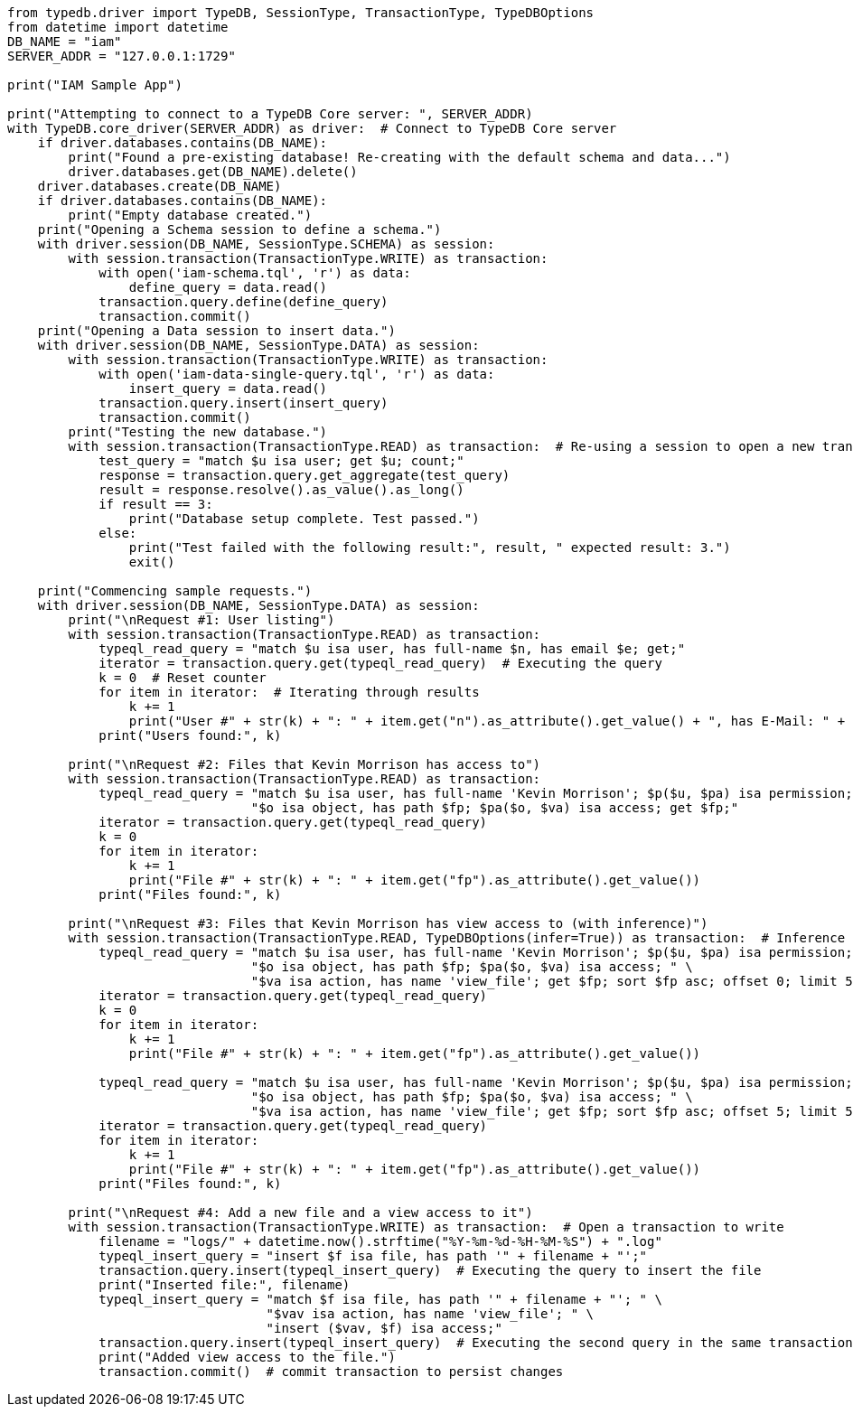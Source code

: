 
[#_python_implementation]
[,python]
----
from typedb.driver import TypeDB, SessionType, TransactionType, TypeDBOptions
from datetime import datetime
DB_NAME = "iam"
SERVER_ADDR = "127.0.0.1:1729"

print("IAM Sample App")

print("Attempting to connect to a TypeDB Core server: ", SERVER_ADDR)
with TypeDB.core_driver(SERVER_ADDR) as driver:  # Connect to TypeDB Core server
    if driver.databases.contains(DB_NAME):
        print("Found a pre-existing database! Re-creating with the default schema and data...")
        driver.databases.get(DB_NAME).delete()
    driver.databases.create(DB_NAME)
    if driver.databases.contains(DB_NAME):
        print("Empty database created.")
    print("Opening a Schema session to define a schema.")
    with driver.session(DB_NAME, SessionType.SCHEMA) as session:
        with session.transaction(TransactionType.WRITE) as transaction:
            with open('iam-schema.tql', 'r') as data:
                define_query = data.read()
            transaction.query.define(define_query)
            transaction.commit()
    print("Opening a Data session to insert data.")
    with driver.session(DB_NAME, SessionType.DATA) as session:
        with session.transaction(TransactionType.WRITE) as transaction:
            with open('iam-data-single-query.tql', 'r') as data:
                insert_query = data.read()
            transaction.query.insert(insert_query)
            transaction.commit()
        print("Testing the new database.")
        with session.transaction(TransactionType.READ) as transaction:  # Re-using a session to open a new transaction
            test_query = "match $u isa user; get $u; count;"
            response = transaction.query.get_aggregate(test_query)
            result = response.resolve().as_value().as_long()
            if result == 3:
                print("Database setup complete. Test passed.")
            else:
                print("Test failed with the following result:", result, " expected result: 3.")
                exit()

    print("Commencing sample requests.")
    with driver.session(DB_NAME, SessionType.DATA) as session:
        print("\nRequest #1: User listing")
        with session.transaction(TransactionType.READ) as transaction:
            typeql_read_query = "match $u isa user, has full-name $n, has email $e; get;"
            iterator = transaction.query.get(typeql_read_query)  # Executing the query
            k = 0  # Reset counter
            for item in iterator:  # Iterating through results
                k += 1
                print("User #" + str(k) + ": " + item.get("n").as_attribute().get_value() + ", has E-Mail: " + item.get("e").as_attribute().get_value())
            print("Users found:", k)

        print("\nRequest #2: Files that Kevin Morrison has access to")
        with session.transaction(TransactionType.READ) as transaction:
            typeql_read_query = "match $u isa user, has full-name 'Kevin Morrison'; $p($u, $pa) isa permission; " \
                                "$o isa object, has path $fp; $pa($o, $va) isa access; get $fp;"
            iterator = transaction.query.get(typeql_read_query)
            k = 0
            for item in iterator:
                k += 1
                print("File #" + str(k) + ": " + item.get("fp").as_attribute().get_value())
            print("Files found:", k)

        print("\nRequest #3: Files that Kevin Morrison has view access to (with inference)")
        with session.transaction(TransactionType.READ, TypeDBOptions(infer=True)) as transaction:  # Inference enabled
            typeql_read_query = "match $u isa user, has full-name 'Kevin Morrison'; $p($u, $pa) isa permission; " \
                                "$o isa object, has path $fp; $pa($o, $va) isa access; " \
                                "$va isa action, has name 'view_file'; get $fp; sort $fp asc; offset 0; limit 5;"  # Only the first five results
            iterator = transaction.query.get(typeql_read_query)
            k = 0
            for item in iterator:
                k += 1
                print("File #" + str(k) + ": " + item.get("fp").as_attribute().get_value())

            typeql_read_query = "match $u isa user, has full-name 'Kevin Morrison'; $p($u, $pa) isa permission; " \
                                "$o isa object, has path $fp; $pa($o, $va) isa access; " \
                                "$va isa action, has name 'view_file'; get $fp; sort $fp asc; offset 5; limit 5;"  # The next five results
            iterator = transaction.query.get(typeql_read_query)
            for item in iterator:
                k += 1
                print("File #" + str(k) + ": " + item.get("fp").as_attribute().get_value())
            print("Files found:", k)

        print("\nRequest #4: Add a new file and a view access to it")
        with session.transaction(TransactionType.WRITE) as transaction:  # Open a transaction to write
            filename = "logs/" + datetime.now().strftime("%Y-%m-%d-%H-%M-%S") + ".log"
            typeql_insert_query = "insert $f isa file, has path '" + filename + "';"
            transaction.query.insert(typeql_insert_query)  # Executing the query to insert the file
            print("Inserted file:", filename)
            typeql_insert_query = "match $f isa file, has path '" + filename + "'; " \
                                  "$vav isa action, has name 'view_file'; " \
                                  "insert ($vav, $f) isa access;"
            transaction.query.insert(typeql_insert_query)  # Executing the second query in the same transaction
            print("Added view access to the file.")
            transaction.commit()  # commit transaction to persist changes
----